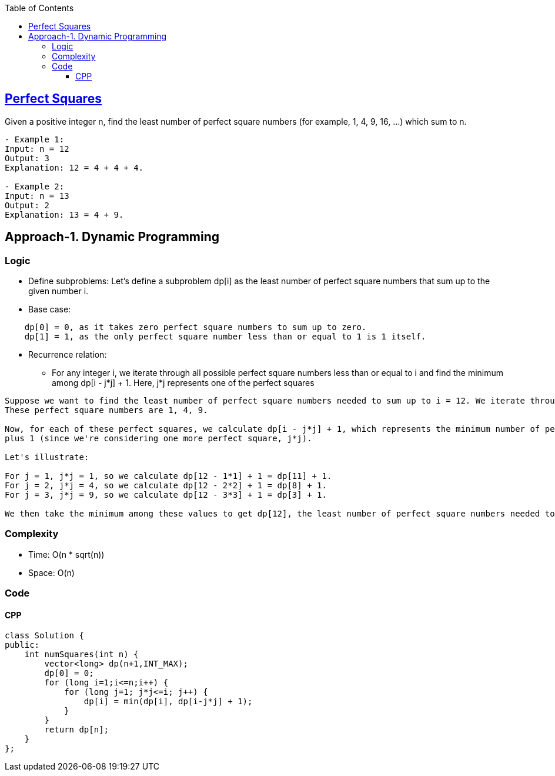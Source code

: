 :toc:
:toclevels: 5

== link:https://leetcode.com/problems/perfect-squares/[Perfect Squares]
Given a positive integer n, find the least number of perfect square numbers (for example, 1, 4, 9, 16, ...) which sum to n.
```c
- Example 1:
Input: n = 12
Output: 3 
Explanation: 12 = 4 + 4 + 4.

- Example 2:
Input: n = 13
Output: 2
Explanation: 13 = 4 + 9.
```

== Approach-1. Dynamic Programming
=== Logic
* Define subproblems: Let's define a subproblem dp[i] as the least number of perfect square numbers that sum up to the given number i.
* Base case:
```
    dp[0] = 0, as it takes zero perfect square numbers to sum up to zero.
    dp[1] = 1, as the only perfect square number less than or equal to 1 is 1 itself.
```
* Recurrence relation:
** For any integer i, we iterate through all possible perfect square numbers less than or equal to i and find the minimum among dp[i - j*j] + 1. 
Here, j*j represents one of the perfect squares
```
Suppose we want to find the least number of perfect square numbers needed to sum up to i = 12. We iterate through all perfect square numbers less than or equal to i. 
These perfect square numbers are 1, 4, 9.

Now, for each of these perfect squares, we calculate dp[i - j*j] + 1, which represents the minimum number of perfect squares needed to sum up to i - j*j, 
plus 1 (since we're considering one more perfect square, j*j).

Let's illustrate:

For j = 1, j*j = 1, so we calculate dp[12 - 1*1] + 1 = dp[11] + 1.
For j = 2, j*j = 4, so we calculate dp[12 - 2*2] + 1 = dp[8] + 1.
For j = 3, j*j = 9, so we calculate dp[12 - 3*3] + 1 = dp[3] + 1.

We then take the minimum among these values to get dp[12], the least number of perfect square numbers needed to sum up to 12.
```

=== Complexity
* Time: O(n * sqrt(n))
* Space: O(n)

=== Code
==== CPP
```cpp
class Solution {
public:
    int numSquares(int n) {
        vector<long> dp(n+1,INT_MAX);
        dp[0] = 0;
        for (long i=1;i<=n;i++) {
            for (long j=1; j*j<=i; j++) {
                dp[i] = min(dp[i], dp[i-j*j] + 1);
            }
        }
        return dp[n];
    }
};
```
